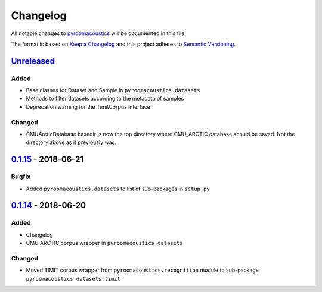 Changelog
=========

All notable changes to `pyroomacoustics
<https://github.com/LCAV/pyroomacoustics>`_ will be documented in this file.

The format is based on `Keep a
Changelog <http://keepachangelog.com/en/1.0.0/>`__ and this project
adheres to `Semantic Versioning <http://semver.org/spec/v2.0.0.html>`_.

`Unreleased`_
-------------

Added
~~~~~

- Base classes for Dataset and Sample in ``pyroomacoustics.datasets``
- Methods to filter datasets according to the metadata of samples
- Deprecation warning for the TimitCorpus interface

Changed
~~~~~~~

- CMUArcticDatabase basedir is now the top directory where CMU_ARCTIC database
  should be saved. Not the directory above as it previously was.


`0.1.15`_ - 2018-06-21
----------------------

Bugfix
~~~~~~

- Added ``pyroomacoustics.datasets`` to list of sub-packages in ``setup.py``

`0.1.14`_ - 2018-06-20
----------------------

Added
~~~~~

-  Changelog
-  CMU ARCTIC corpus wrapper in ``pyroomacoustics.datasets``

Changed
~~~~~~~

-  Moved TIMIT corpus wrapper from ``pyroomacoustics.recognition`` module to sub-package
   ``pyroomacoustics.datasets.timit``

.. _Unreleased: https://github.com/olivierlacan/keep-a-changelog/compare/v0.1.15...HEAD
.. _0.1.15: https://github.com/olivierlacan/keep-a-changelog/compare/v0.1.14...v0.1.15
.. _0.1.14: https://github.com/olivierlacan/keep-a-changelog/compare/v0.1.13...v0.1.14
